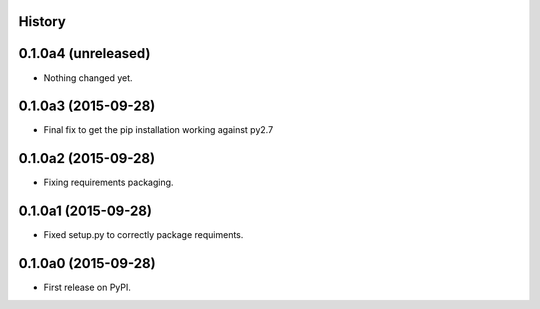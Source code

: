 .. :changelog:

History
-------

0.1.0a4 (unreleased)
--------------------

- Nothing changed yet.


0.1.0a3 (2015-09-28)
--------------------

- Final fix to get the pip installation working against py2.7


0.1.0a2 (2015-09-28)
--------------------

- Fixing requirements packaging.


0.1.0a1 (2015-09-28)
--------------------

- Fixed setup.py to correctly package requiments.


0.1.0a0 (2015-09-28)
--------------------

* First release on PyPI.
